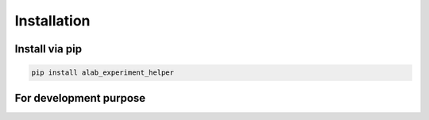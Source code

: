 .. _installation:

============
Installation
============

Install via pip
-----------------------

.. code-block:: sh

  pip install alab_experiment_helper


For development purpose
-----------------------

.. code-block:: sh
  git clone https://github.com/idocx/alab_experiment_helper
  cd alab_experiment_helper
  python install -e .
